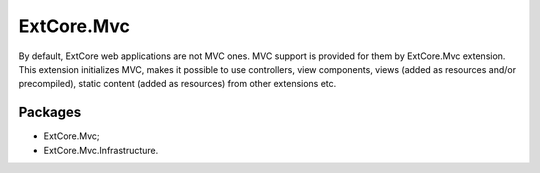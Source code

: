 ﻿ExtCore.Mvc
===========

By default, ExtCore web applications are not MVC ones. MVC support is provided for them by ExtCore.Mvc extension.
This extension initializes MVC, makes it possible to use controllers, view components, views (added as resources
and/or precompiled), static content (added as resources) from other extensions etc.

Packages
--------

* ExtCore.Mvc;
* ExtCore.Mvc.Infrastructure.